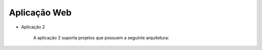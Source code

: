 
Aplicação Web
^^^^^^^^^^^^^^
   
- Aplicação 2

   A aplicação 2 suporta projetos que possuem a seguinte arquitetura:

   .. image:: ../imagens/app2.png 

